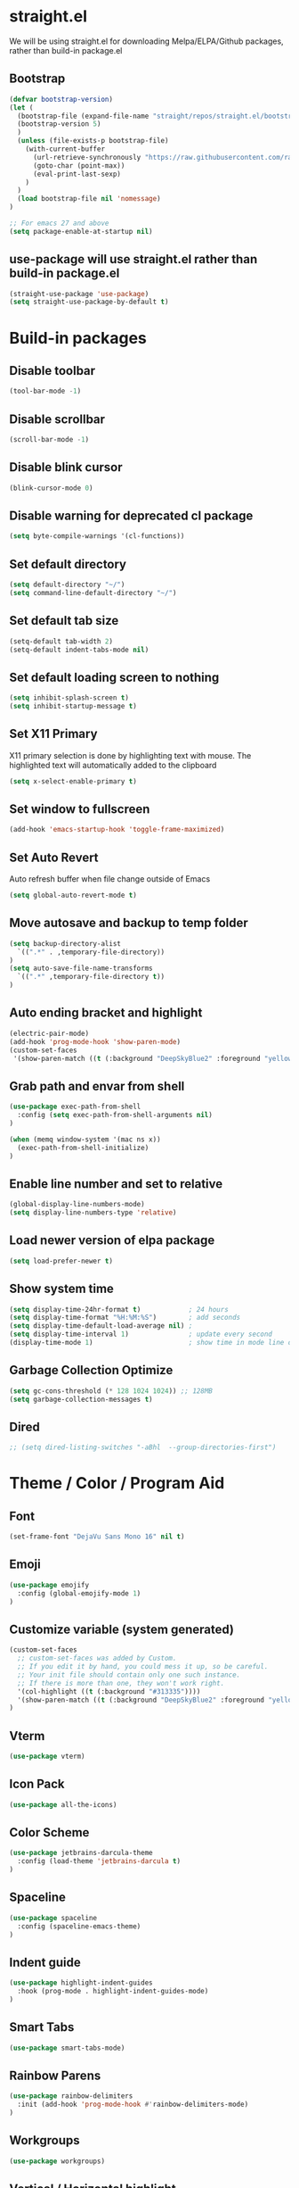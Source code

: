 #+PROPERTY: header-args:emacs-lisp :tangle ./init.el
#+STARTUP: overview

* straight.el
We will be using straight.el for downloading Melpa/ELPA/Github packages, rather than build-in package.el

** Bootstrap
#+begin_src emacs-lisp
(defvar bootstrap-version)
(let (
  (bootstrap-file (expand-file-name "straight/repos/straight.el/bootstrap.el" user-emacs-directory))
  (bootstrap-version 5)
  )
  (unless (file-exists-p bootstrap-file)
    (with-current-buffer
      (url-retrieve-synchronously "https://raw.githubusercontent.com/raxod502/straight.el/develop/install.el" 'silent 'inhibit-cookies)
      (goto-char (point-max))
      (eval-print-last-sexp)
    )
  )
  (load bootstrap-file nil 'nomessage)
)

;; For emacs 27 and above
(setq package-enable-at-startup nil)
#+end_src

** use-package will use straight.el rather than build-in package.el
#+begin_src emacs-lisp
(straight-use-package 'use-package)
(setq straight-use-package-by-default t)
#+end_src

* Build-in packages
** Disable toolbar
#+begin_src emacs-lisp
(tool-bar-mode -1)
#+end_src

** Disable scrollbar
#+begin_src emacs-lisp
(scroll-bar-mode -1)
#+end_src

** Disable blink cursor
#+begin_src emacs-lisp
(blink-cursor-mode 0)
#+end_src

** Disable warning for deprecated cl package
#+begin_src emacs-lisp
(setq byte-compile-warnings '(cl-functions))
#+end_src

** Set default directory
#+begin_src emacs-lisp
(setq default-directory "~/")
(setq command-line-default-directory "~/")
#+end_src

** Set default tab size
#+begin_src emacs-lisp
(setq-default tab-width 2)
(setq-default indent-tabs-mode nil)
#+end_src

** Set default loading screen to nothing
#+begin_src emacs-lisp
(setq inhibit-splash-screen t)
(setq inhibit-startup-message t)
#+end_src

** Set X11 Primary
X11 primary selection is done by highlighting text with mouse. The highlighted text will automatically added to the clipboard
#+begin_src emacs-lisp
(setq x-select-enable-primary t)
#+end_src

** Set window to fullscreen
#+begin_src emacs-lisp
(add-hook 'emacs-startup-hook 'toggle-frame-maximized)
#+end_src

** Set Auto Revert
Auto refresh buffer when file change outside of Emacs
#+begin_src emacs-lisp
(setq global-auto-revert-mode t)
#+end_src

** Move autosave and backup to temp folder
#+begin_src emacs-lisp
(setq backup-directory-alist
  `((".*" . ,temporary-file-directory))
)
(setq auto-save-file-name-transforms
  `((".*" ,temporary-file-directory t))
)
#+end_src
** Auto ending bracket and highlight
#+begin_src emacs-lisp
(electric-pair-mode)
(add-hook 'prog-mode-hook 'show-paren-mode)
(custom-set-faces
 '(show-paren-match ((t (:background "DeepSkyBlue2" :foreground "yellow" :weight bold)))))
#+end_src

** Grab path and envar from shell
#+begin_src emacs-lisp
(use-package exec-path-from-shell
  :config (setq exec-path-from-shell-arguments nil)
)

(when (memq window-system '(mac ns x))
  (exec-path-from-shell-initialize)
)
#+end_src

** Enable line number and set to relative
#+begin_src emacs-lisp
(global-display-line-numbers-mode)
(setq display-line-numbers-type 'relative)
#+end_src

** Load newer version of elpa package
#+begin_src emacs-lisp
(setq load-prefer-newer t)
#+end_src

** Show system time
#+begin_src emacs-lisp
(setq display-time-24hr-format t)            ; 24 hours 
(setq display-time-format "%H:%M:%S")        ; add seconds
(setq display-time-default-load-average nil) ; 
(setq display-time-interval 1)               ; update every second
(display-time-mode 1)                        ; show time in mode line on startup
#+end_src

** Garbage Collection Optimize
#+begin_src emacs-lisp
(setq gc-cons-threshold (* 128 1024 1024)) ;; 128MB
(setq garbage-collection-messages t)
#+end_src

** Dired
#+begin_src emacs-lisp
  ;; (setq dired-listing-switches "-aBhl  --group-directories-first")
#+end_src

* Theme / Color / Program Aid
** Font
#+begin_src emacs-lisp
(set-frame-font "DejaVu Sans Mono 16" nil t)
#+end_src
** Emoji
#+begin_src emacs-lisp
(use-package emojify
  :config (global-emojify-mode 1)
)
#+end_src
** Customize variable (system generated)
#+begin_src emacs-lisp
(custom-set-faces
  ;; custom-set-faces was added by Custom.
  ;; If you edit it by hand, you could mess it up, so be careful.
  ;; Your init file should contain only one such instance.
  ;; If there is more than one, they won't work right.
  '(col-highlight ((t (:background "#313335"))))
  '(show-paren-match ((t (:background "DeepSkyBlue2" :foreground "yellow" :weight bold))))
)
#+end_src
** Vterm
#+begin_src emacs-lisp
(use-package vterm)
#+end_src

** Icon Pack
#+begin_src emacs-lisp
(use-package all-the-icons)
#+end_src

** Color Scheme
#+begin_src emacs-lisp
(use-package jetbrains-darcula-theme
  :config (load-theme 'jetbrains-darcula t)
)
#+end_src

** Spaceline
#+begin_src emacs-lisp
(use-package spaceline
  :config (spaceline-emacs-theme)
)
#+end_src

** Indent guide
#+begin_src emacs-lisp
(use-package highlight-indent-guides
  :hook (prog-mode . highlight-indent-guides-mode)
)
#+end_src

** Smart Tabs
#+begin_src emacs-lisp
(use-package smart-tabs-mode)
#+end_src

** Rainbow Parens
#+begin_src emacs-lisp
(use-package rainbow-delimiters
  :init (add-hook 'prog-mode-hook #'rainbow-delimiters-mode)
)
#+end_src

** Workgroups
#+begin_src emacs-lisp
(use-package workgroups)
#+end_src

** Vertical / Horizontal highlight
#+begin_src emacs-lisp
(use-package col-highlight
  :config (column-highlight-mode)
)

(global-hl-line-mode 1)
#+end_src
** Scroll with highlight
#+begin_src emacs-lisp
(use-package golden-ratio-scroll-screen)
#+end_src
** Insert numbers
#+begin_src emacs-lisp
(use-package gse-number-rect
  :straight (gse-number-rect :type git :host github :repo "4542elgh/gse-number-rect")
)
#+end_src

** Ace Jump
#+begin_src emacs-lisp
(use-package ace-jump-mode)
#+end_src
* Ivy/Counsel/Swiper
** Ivy
Minibuffer with preview result
#+begin_src emacs-lisp
(use-package ivy
  :defer 0.1
  :diminish
  :config
    (ivy-mode)
    (define-key ivy-mode-map          (kbd "C-c b") #'nil)
    (define-key ivy-minibuffer-map    (kbd "C-j")   #'ivy-next-line)
    (define-key ivy-minibuffer-map    (kbd "C-k")   #'ivy-previous-line)
    ; Swiper mapped C-K to kill buffer, need to remap that to previous line
    (define-key ivy-switch-buffer-map (kbd "C-k")   #'ivy-previous-line)
    (define-key ivy-switch-buffer-map (kbd "C-x")   #'ivy-switch-buffer-kill)
)
#+end_src

*** Ivy rich 
More info on Ivy panel
#+begin_src emacs-lisp
;; (use-package ivy-rich
;;   :init (ivy-rich-mode 1)
;; )
#+end_src

*** Ivy prescient
Persist your search result in M-x
#+begin_src emacs-lisp
(use-package ivy-prescient
  :config (ivy-prescient-mode)
)
#+end_src

*** Ivy posframe
Put ivy buffer in middle of the screen
#+begin_src emacs-lisp
(use-package ivy-posframe
  :config
    (ivy-posframe-mode 1)

    (setq ivy-posframe-parameters '(
      (left-fringe  . 8)
      (right-fringe . 8)
      )
    )

    (setq ivy-posframe-height-alist '(
      (swiper                 . 15)
      (find-file              . 20)
      (counsel-ag             . 15)
      (counsel-projectile-ag  . 30)
      (counsel-evil-registers . 30)
      (t                      . 25)
      )
    )

    (setq ivy-posframe-display-functions-alist '(
      (complete-symbol . ivy-posframe-display-at-point)
      (counsel-M-x     . ivy-posframe-display-at-frame-center)
      (t               . ivy-posframe-display-at-frame-center))
    )

    (defun ivy-posframe-get-size () 
      "The default functon used by `ivy-posframe-size-function'."
      (list
        :height 30
        :width 100
        :min-height (or ivy-posframe-min-height (round (* (frame-height) 0.6)))
        :min-width  (or ivy-posframe-min-width  (round (* (frame-width) 0.62)))
      )
    )
)
#+end_src

** Counsel
M-x with ivy panel
#+begin_src emacs-lisp
(use-package counsel
  :after ivy
  :config
    (setq ivy-initial-inputs-alist nil)
)
#+end_src

** Swiper
In buffer search with ivy panel
#+begin_src emacs-lisp
(use-package swiper
  :after ivy
  :bind (("C-p" . swiper))
)
#+end_src

* MultiMedia
** Spotify
#+begin_src emacs-lisp
(use-package spotify
  :config
  (setq counsel-spotify-client-secret "YOUR SPOTIFY SECRET")
  (setq counsel-spotify-client-id "YOUR SPOTIFY ID")
)
#+end_src

** Ivy Youtube
We are rolling our own ivy youtube to play music on minimzed mpv player
#+begin_src emacs-lisp
(use-package ivy-youtube
  :config
    (setq ivy-youtube-key "YOUR API KEY")
)
#+end_src

* PDF
** PDF tool
#+begin_src emacs-lisp
(use-package pdf-tools)
#+end_src
* Evil
** Evil mode
Vim keybind for Emacs
#+begin_src emacs-lisp
  (use-package evil
    :init
      ; Need this for evil-collection to work properly
      (setq evil-want-keybinding nil)
      ; Evil mode set Ctrl-U to scroll up.
      (setq evil-want-C-u-scroll t)
      (setq evil-want-C-i-jump nil)
      (setq evil-normal-state-tag "NORMAL")
      (setq evil-insert-state-tag "INSERT")
      (setq evil-visual-state-tag "VISUAL")
      ; Define undo-redo system, otherwise redo wont work
      (setq evil-undo-system 'undo-fu)
    :config
      ; Remap colon and semicolon
      (define-key evil-motion-state-map ";" #'evil-ex)
      (define-key evil-motion-state-map ":" #'evil-repeat-find-char)
      ;; unbind from evil
      (define-key evil-normal-state-map (kbd "C-p") nil)
      (define-key evil-normal-state-map (kbd "C-n") nil)
      (define-key evil-emacs-state-map  (kbd "C-z") nil)
      (define-key evil-normal-state-map (kbd "<SPC>") nil)
      (define-key evil-normal-state-map (kbd "C-b") 'bookmark-jump)
      (define-key evil-normal-state-map (kbd "C-m") 'counsel-evil-marks)
      (define-key evil-normal-state-map (kbd "\"")  'counsel-evil-registers)
      (define-key evil-normal-state-map (kbd "C-d") 'golden-ratio-scroll-screen-up)
      (define-key evil-normal-state-map (kbd "C-u") 'golden-ratio-scroll-screen-down)
      (define-key evil-emacs-state-map  (kbd "C-I") 'gse-number-rectangle)
      (evil-mode) 
  )
#+end_src
** Evil leader
#+begin_src emacs-lisp
(use-package evil-leader
  :config
    (global-evil-leader-mode)
    (evil-leader/set-leader "<SPC>")
    (evil-leader/set-key
      "b" 'switch-to-buffer
      "t" 'vterm
      "w" 'ace-jump-char-mode
      "x" 'counsel-M-x
    )
)
#+end_src

** Evil multi edit
Multi cursors
#+begin_src emacs-lisp
(use-package evil-multiedit
  :config
    ;; Highlights all matches of the selection in the buffer.
    (define-key evil-visual-state-map "R" 'evil-multiedit-match-all)

    ;; Match the word under cursor (i.e. make it an edit region). Consecutive presses will
    ;; incrementally add the next unmatched match.
    (define-key evil-normal-state-map (kbd "M-d") 'evil-multiedit-match-and-next)
    ;; Match selected region.
    (define-key evil-visual-state-map (kbd "M-d") 'evil-multiedit-match-and-next)

    ;; Same as M-d but in reverse.
    (define-key evil-normal-state-map (kbd "M-D") 'evil-multiedit-match-symbol-and-next)
    (define-key evil-visual-state-map (kbd "M-D") 'evil-multiedit-match-symbol-and-next)

    ;; OPTIONAL: If you prefer to grab symbols rather than words, use
    ;; `evil-multiedit-match-symbol-and-next` (or prev).

    ;; Restore the last group of multiedit regions.
    (define-key evil-visual-state-map (kbd "C-M-D") 'evil-multiedit-restore)

    ;; RET will toggle the region under the cursor
    (define-key evil-multiedit-state-map (kbd "RET") 'evil-multiedit-toggle-or-restrict-region)

    ;; ...and in visual mode, RET will disable all fields outside the selected region
    (define-key evil-motion-state-map (kbd "RET") 'evil-multiedit-toggle-or-restrict-region)

    ;; For moving between edit regions
    (define-key evil-multiedit-state-map (kbd "C-n") 'evil-multiedit-next)
    (define-key evil-multiedit-state-map (kbd "C-p") 'evil-multiedit-prev)
    (define-key evil-multiedit-insert-state-map (kbd "C-n") 'evil-multiedit-next)
    (define-key evil-multiedit-insert-state-map (kbd "C-p") 'evil-multiedit-prev)

    ;; Ex command that allows you to invoke evil-multiedit with a regular expression, e.g.
    (evil-ex-define-cmd "ie[dit]" 'evil-multiedit-ex-match)
)
#+end_src

** Evil collection
A collection of evil keybinding for other packages
#+begin_src emacs-lisp
(use-package evil-collection
  :after evil
  :config
    (evil-collection-init)
    (evil-collection-define-key 'normal 'dired-mode-map
      "S" 'dired-do-symlink
      "s" 'hydra-dired-quick-sort/body
      "C" 'dired-do-compress
      "c" 'dired-do-copy
      "h" 'dired-up-directory
      "l" 'dired-find-file
    )
)
#+end_src

** Evil commentary
Comment out a line with `gcc`
#+begin_src emacs-lisp
(use-package evil-commentary
  :config (evil-commentary-mode)
)
#+end_src

** Evil org
Evil keybind for org mode
#+begin_src emacs-lisp
(use-package evil-org
  :after org
  :hook (org-mode . (lambda () evil-org-mode))
  :config
    (require 'evil-org-agenda)
    (evil-org-agenda-set-keys)
    (define-key org-mode-map (kbd "C-c C-a") nil)
)
#+end_src

** Undo fu
Undo system for evil mode
#+begin_src emacs-lisp
(use-package undo-fu)
#+end_src

* LSP
** LSP mode
#+begin_src emacs-lisp
(use-package lsp-mode
  :hook (
    (mhtml-mode . lsp)
    (js-mode    . lsp)
    (lsp-mode   . lsp-enable-which-key-integration)
  )
  :commands (lsp lsp-deferred)
  :custom   (lsp-headerline-breadcrumb-enable t)
  :config 
    ;; Tuning lsp for better performance
    (setq gc-cons-threshold       100000000)
    (setq read-process-output-max (* 1024 1024)) ;; 1mb
    (setq lsp-idle-delay          0.500)
    (setq lsp-log-io              nil) 
)
#+end_src

** LSP UI
VSCode UI integration
#+begin_src emacs-lisp
(use-package lsp-ui
  :after lsp-mode
  :commands lsp-ui-mode
)
#+end_src

** Flycheck
Add error indicators to source code
#+begin_src emacs-lisp
(use-package flycheck
  :config
    (global-flycheck-mode)
    (setq-default flycheck-disabled-checkers '(emacs-lisp-checkdoc emacs-lisp))
)
#+end_src

(use-package company)

** Yasnippet
#+begin_src emacs-lisp
(use-package yasnippet
  :after lsp-mode
  :config
    (yas-global-mode 1)
    (define-key yas-minor-mode-map (kbd "C-c y") #'yas-expand)
)
#+end_src

*** Yasnippet snippets
#+begin_src emacs-lisp
(use-package yasnippet-snippets
  :after yasnippet
)
#+end_src

** yafolding
#+begin_src emacs-lisp
(use-package yafolding
  :hook (prog-mode . yafolding-mode)
)
#+end_src

* Treemacs
** Treemacs
#+begin_src emacs-lisp
(use-package treemacs
  :after treemacs-all-the-icons
  :hook (treemacs-mode . (lambda() (display-line-numbers-mode -1)))
  :config
    (treemacs-follow-mode    t)
    (treemacs-filewatch-mode t)
    (treemacs-load-theme     "all-the-icons")
)
#+end_src

** Treemacs evil
#+begin_src emacs-lisp
(use-package treemacs-evil
  :after treemacs evil
)
#+end_src

** Treemacs All The Icons
#+begin_src emacs-lisp
(use-package treemacs-all-the-icons)
#+end_src

** Treemacs Projectile
#+begin_src emacs-lisp
(use-package treemacs-projectile
  :after treemacs projectile
)
#+end_src

** LSP Treemacs
LSP symbol and dependencies on sidebar
#+begin_src emacs-lisp
(use-package lsp-treemacs
  :after treemacs
  :config (lsp-treemacs-sync-mode 1)
)
#+end_src

* Major Mode
** JS Mode
#+begin_src emacs-lisp
(use-package js
  :config (setq js-indent-level 2)
)
#+end_src
** JSON Mode
#+begin_src emacs-lisp
(use-package json-mode
  :config (add-to-list 'auto-mode-alist '("\\.json\\'" . json-mode))
)
#+end_src

** Dart/Flutter
#+begin_src emacs-lisp
(use-package flutter)
(use-package dart-mode
  :hook (dart-mode . (lambda () (add-hook 'after-save-hook 'flutter-run-or-hot-reload nil)))
)

(use-package lsp-dart
  :hook (dart-mode . lsp)
)

;; (add-hook 'dart-mode-hook
;; (lambda ()
;;     (add-hook 'after-save-hook 'flutter-run-or-hot-reload nil)
;; )
;; )
#+end_src

** C# 
#+begin_src emacs-lisp
(use-package csharp-mode)
#+end_src

** YAML
#+begin_src emacs-lisp
(use-package yaml-mode)
#+end_src

** Docker
*** Docker
#+begin_src emacs-lisp
(use-package docker
	:bind ("C-c d" . docker)
)
#+end_src

*** Dockerfile
#+begin_src emacs-lisp
(use-package dockerfile-mode
  :config (add-to-list 'auto-mode-alist '("Dockerfile\\'" . dockerfile-mode))
)
#+end_src

* Project management
** undo-tree
Visualize undos
#+begin_src emacs-lisp
(use-package undo-tree
  :config (global-undo-tree-mode)
)
#+end_src
** Magit
#+begin_src emacs-lisp
  (use-package magit)
#+end_src

;; (add-hook 'kill-emacs-hook #'persp-state-save)
;; (setq persp-state-default-file "~/perspective")

** Global keys
#+begin_src emacs-lisp
(define-key key-translation-map (kbd "ESC") (kbd "C-g"))
(global-set-key (kbd "C-c t")   'eshell)
(global-set-key (kbd "C-c a")   'counsel-linux-app)
(global-set-key (kbd "C-c C-a") 'org-agenda)
(global-set-key (kbd "C-c C-b") 'bookmark-bmenu-list)
(global-set-key (kbd "C-c b")   'switch-to-buffer)
(global-set-key (kbd "C-c m")   'counsel-evil-marks)
(global-set-key (kbd "C-c n")   'treemacs)
(global-set-key (kbd "C-c x")   'counsel-M-x)
(global-set-key (kbd "C-c C-p") 'counsel-projectile-rg)
#+end_src

** Projectile
#+begin_src emacs-lisp
(use-package projectile
  :diminish projectile-mode
  :init
    (when (file-directory-p "~/Dev")
      (setq projectile-project-search-path  '("~/Dev"))
    )
    (setq projectile-indexing-method        'native)
    (setq projectile-switch-project-action #'projectile-dired)
  :config 
    (projectile-mode)
    (add-to-list 'projectile-globally-ignored-directories "node_modules")
  :custom ((projectile-completion-system 'ivy))
  :bind-keymap ("C-c p" . projectile-command-map)
)
#+end_src

** Counsel Projectile
#+begin_src emacs-lisp
(use-package counsel-projectile
  :config (counsel-projectile-mode)
)
#+end_src

* Org mode
** Org mode
Org mode with some source expansion
#+begin_src emacs-lisp 
(use-package org 
    :init (add-hook 'org-mode-hook (lambda () (setq-local display-line-numbers-type nil))) 
    :hook 
      (org-mode . efs/org-mode-setup) 
      (org-mode . (lambda () (require 'org-tempo))) 
      (org-mode . (lambda () (setq display-line-numbers-mode nil))) 
      (emacs-lisp-mode-hook . (lambda() 
        (setq-default indent-tabs-mode nil) 
        (setq-default tab-width 2) 
        (setq indent-line-function 'insert-tab)
      )) 
    :config 
        (setq org-ellipsis "▼") 
        (setq org-src-tab-acts-natively nil) 
        (add-to-list 'org-emphasis-alist           '("*" (:foreground "black" :background "yellow"))) 
        (add-to-list 'org-structure-template-alist '("el" . "src emacs-lisp")) 
        (add-to-list 'org-structure-template-alist '("javascript" . "src javascript")) 
        (add-to-list 'org-structure-template-alist '("bash" . "src bash")) 
        (add-to-list 'org-structure-template-alist '("conf" . "src conf"))) 
(defun efs/org-mode-visual-fill () 
    (setq visual-fill-column-width 100 visual-fill-column-center-text t) 
    (visual-fill-column-mode 1)
) 

(use-package visual-fill-column 
  :hook (org-mode . efs/org-mode-visual-fill)
)

(defun efs/org-mode-setup () (org-indent-mode))
#+end_src
** Org Super Mode
#+begin_src emacs-lisp
(use-package org-super-agenda)

; It needs more configuration, see https://github.com/alphapapa/org-super-agenda
#+end_src
** Org Calfw
#+begin_src emacs-lisp
(use-package calfw)
#+end_src
** Org bullet
Custom bullets for org mode headers
#+begin_src emacs-lisp
(use-package org-bullets
  :after org
  :hook (org-mode . org-bullets-mode)
)
#+end_src

** Org roam
Support backlink, great for documentation with multiple files
#+begin_src emacs-lisp
;; (use-package org-roam
;;       :after org
;;       :hook (org-mode . org-roam-mode)
;;       :custom (org-roam-directory "~/.config/emacs/roam")
;;       ;; :bind (:map org-roam-mode-map
;;       ;;         (("C-c n l" . org-roam)
;;       ;;          ("C-c n f" . org-roam-find-file)
;;       ;;          ("C-c n g" . org-roam-graph))
;;       ;;         :map org-mode-map
;;       ;;         (("C-c n i" . org-roam-insert))
;;       ;;         (("C-c n I" . org-roam-insert-immediate)))
;; )
#+end_src

** Org journal
#+begin_src emacs-lisp
(use-package org-journal
  :config
    (setq org-journal-file-format "%A %F")
    (setq org-journal-dir         "~/.config/emacs/journal")
)

(use-package calendar
  :config (define-key calendar-mode-map (kbd "C-c j") #'org-journal-read-entry)
)
#+end_src

** Org agenda
Defaults setting
#+begin_src emacs-lisp
(setq org-agenda-files '("/Volumes/4542elgh/org/agenda"))
(setq org-agenda-show-inherited-tags t)
#+end_src

*** Calfw
Calendar view of agenda
#+begin_src emacs-lisp
;; (use-package calfw
;;   :after org
;;   :config (require 'calfw-org)
;; )
#+end_src
** Org alert
Use alert.el for event trigger, and use alerter for sticky notification
#+begin_src emacs-lisp
(use-package ts
  :straight (ts :type git :host github :repo "alphapapa/ts.el")
)

(use-package org-ql
  :straight (org-ql :type git :host github :repo "alphapapa/org-ql")
)

(use-package alert
  :straight (alert :type git :host github :repo "jwiegley/alert")
  :config

    (defcustom alerter-notifier-command (executable-find "alerter")
    "Path to the terminal-notifier command.
    From https://github.com/julienXX/terminal-notifier."
    :type 'file 
    :group 'alert)

    (defun alerter-notifier-notify (info)
      (if alerter-notifier-command
        (let ((args
               (list
                 "-sound"   "default"
                 "-title"   (alert-encode-string (plist-get info :title))
                 "-message" (concat "\"" (alert-encode-string (plist-get info :message)) "\"")
               )
             ))
            (start-process-shell-command "alerter-process" "test_buffer" (concat "alerter " (mapconcat 'identity args " "))))

        (alert-message-notify info)))

    (alert-define-style 'alerter
      :title "Notify using terminal-notifier"
      :notifier #'alerter-notifier-notify
    )

  (setq alert-default-style 'alerter)
)

(use-package org-timed-alerts
  :straight (org-timed-alerts :type git :host github :repo "legalnonsense/org-timed-alerts")
  :after (org)
  :custom
  (org-timed-alerts-alert-function #'alert)
  (org-timed-alerts-tag-exclusions nil)
  (org-timed-alerts-warning-times '(-10 -5))
  (org-timed-alerts-agenda-hook-p t)
  (org-timed-alert-final-alert-string "IT IS %alert-time\n\n%todo %headline")
  (org-timed-alert-warning-string (concat "%todo %headline\n at %alert-time\n "
                                          "it is now %current-time\n "
                                          "*THIS IS YOUR %warning-time MINUTE WARNING*"))
  :config
  (add-hook 'org-mode-hook #'org-timed-alerts-mode)
)
#+end_src

* Helpful
** Which key
Display a minibuffer on what possible keys you can press after a prefix
#+begin_src emacs-lisp
(use-package which-key
  :config (which-key-mode)
)
#+end_src

** Helpful
Display and organize help command
#+begin_src emacs-lisp
(use-package helpful
  :custom
    (counsel-describe-function-function #'helpful-callable)
    (counsel-describe-variable-function #'helpful-variable)
  :bind
    ([remap describe-function] . counsel-describe-function)
    ([remap describe-command]  . helpful-command)
    ([remap describe-variable] . counsel-describe-variable)
    ([remap describe-key]      . helpful-key) 
)
#+end_src
